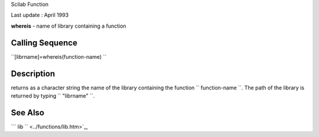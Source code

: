 Scilab Function

Last update : April 1993

**whereis** - name of library containing a function

Calling Sequence
~~~~~~~~~~~~~~~~

``[librname]=whereis(function-name)  ``

Description
~~~~~~~~~~~

returns as a character string the name of the library containing the
function ``         function-name       ``. The path of the library is
returned by typing ``         "librname"       ``.

See Also
~~~~~~~~

```           lib         `` <../functions/lib.htm>`_,
